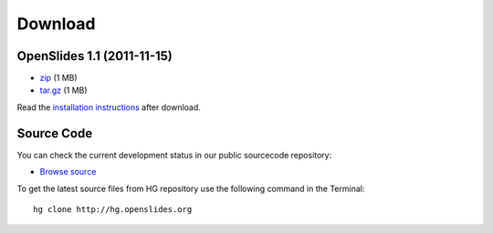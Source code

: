 Download
========

OpenSlides 1.1 (2011-11-15)
---------------------------

- `zip <http://openslides.org/download/openslides-1.1.zip>`_ (1 MB)
- `tar.gz <http://openslides.org/download/openslides-1.1.tar.gz>`_ (1 MB)

Read the 
`installation instructions <http://openslides.org/download/INSTALL-1.1.txt>`_
after download.

Source Code
-----------

You can check the current development status in our
public sourcecode repository:

- `Browse source <http://dev.openslides.org/browser>`_ 


To get the latest source files from HG repository use the 
following command in the Terminal::
  
  hg clone http://hg.openslides.org

